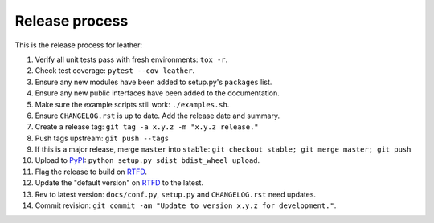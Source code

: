 ===============
Release process
===============

This is the release process for leather:

1. Verify all unit tests pass with fresh environments: ``tox -r``.
2. Check test coverage: ``pytest --cov leather``.
3. Ensure any new modules have been added to setup.py's ``packages`` list.
#. Ensure any new public interfaces have been added to the documentation.
#. Make sure the example scripts still work: ``./examples.sh``.
#. Ensure ``CHANGELOG.rst`` is up to date. Add the release date and summary.
#. Create a release tag: ``git tag -a x.y.z -m "x.y.z release."``
#. Push tags upstream: ``git push --tags``
#. If this is a major release, merge ``master`` into ``stable``: ``git checkout stable; git merge master; git push``
#. Upload to `PyPI <https://pypi.python.org/pypi/leather>`_: ``python setup.py sdist bdist_wheel upload``.
#. Flag the release to build on `RTFD <https://readthedocs.org/dashboard/leather/versions/>`_.
#. Update the "default version" on `RTFD <https://readthedocs.org/dashboard/leather/versions/>`_ to the latest.
#. Rev to latest version: ``docs/conf.py``, ``setup.py`` and ``CHANGELOG.rst`` need updates.
#. Commit revision: ``git commit -am "Update to version x.y.z for development."``.
